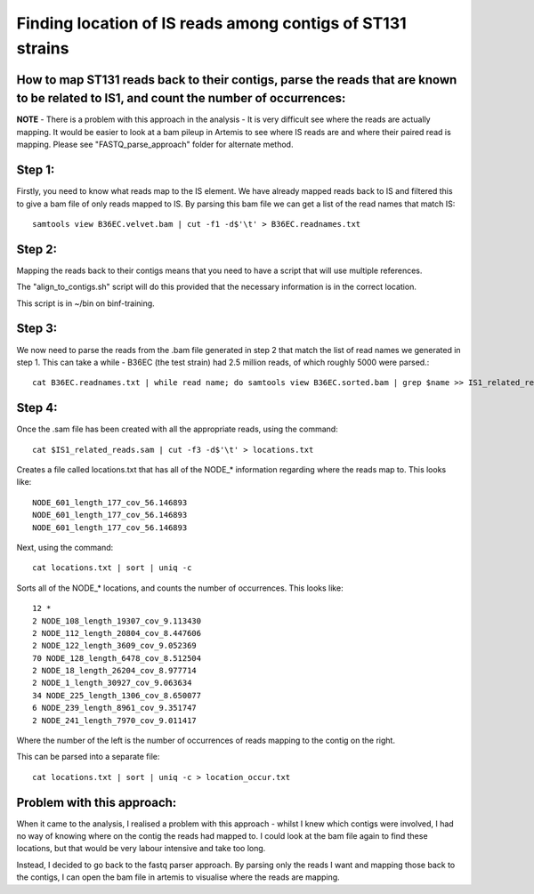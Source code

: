 Finding location of IS reads among contigs of ST131 strains
=============================================================

How to map ST131 reads back to their contigs, parse the reads that are known to be related to IS1, and count the number of occurrences:
-----------------------------------------------------------------------------------------

**NOTE** - There is a problem with this approach in the analysis - It is very difficult see where the reads are actually mapping. It would be easier to look at a bam pileup in Artemis to see where IS reads are and where their paired read is mapping. Please see "FASTQ_parse_approach" folder for alternate method.

Step 1:
--------

Firstly, you need to know what reads map to the IS element.
We have already mapped reads back to IS and filtered this to give a bam file of only reads mapped to IS.
By parsing this bam file we can get a list of the read names that match IS::

	samtools view B36EC.velvet.bam | cut -f1 -d$'\t' > B36EC.readnames.txt



Step 2:
--------

Mapping the reads back to their contigs means that you need to have a script that will use multiple references.

The "align_to_contigs.sh" script will do this provided that the necessary information is in the correct location.

This script is in ~/bin on binf-training.


Step 3:
---------

We now need to parse the reads from the .bam file generated in step 2 that match the list of read names we generated in step 1.
This can take a while - B36EC (the test strain) had 2.5 million reads, of which roughly 5000 were parsed.::

	cat B36EC.readnames.txt | while read name; do samtools view B36EC.sorted.bam | grep $name >> IS1_related_reads.sam; done



Step 4:
--------

Once the .sam file has been created with all the appropriate reads, using the command::

	cat $IS1_related_reads.sam | cut -f3 -d$'\t' > locations.txt

Creates a file called locations.txt that has all of the NODE_* information regarding where the reads map to. This looks like::

	NODE_601_length_177_cov_56.146893
	NODE_601_length_177_cov_56.146893
	NODE_601_length_177_cov_56.146893 

Next, using the command::

	cat locations.txt | sort | uniq -c

Sorts all of the NODE_* locations, and counts the number of occurrences.
This looks like::

	12 *
	2 NODE_108_length_19307_cov_9.113430
	2 NODE_112_length_20804_cov_8.447606
	2 NODE_122_length_3609_cov_9.052369
	70 NODE_128_length_6478_cov_8.512504
	2 NODE_18_length_26204_cov_8.977714
	2 NODE_1_length_30927_cov_9.063634
	34 NODE_225_length_1306_cov_8.650077
	6 NODE_239_length_8961_cov_9.351747
	2 NODE_241_length_7970_cov_9.011417

Where the number of the left is the number of occurrences of reads mapping to the contig on the right.

This can be parsed into a separate file::

	cat locations.txt | sort | uniq -c > location_occur.txt

Problem with this approach:
----------------------------

When it came to the analysis, I realised a problem with this approach - whilst I knew which contigs were involved, I had no way of knowing where on the contig the reads had mapped to. I could look at the bam file again to find these locations, but that would be very labour intensive and take too long. 

Instead, I decided to go back to the fastq parser approach. By parsing only the reads I want and mapping those back to the contigs, I can open the bam file in artemis to visualise where the reads are mapping. 

